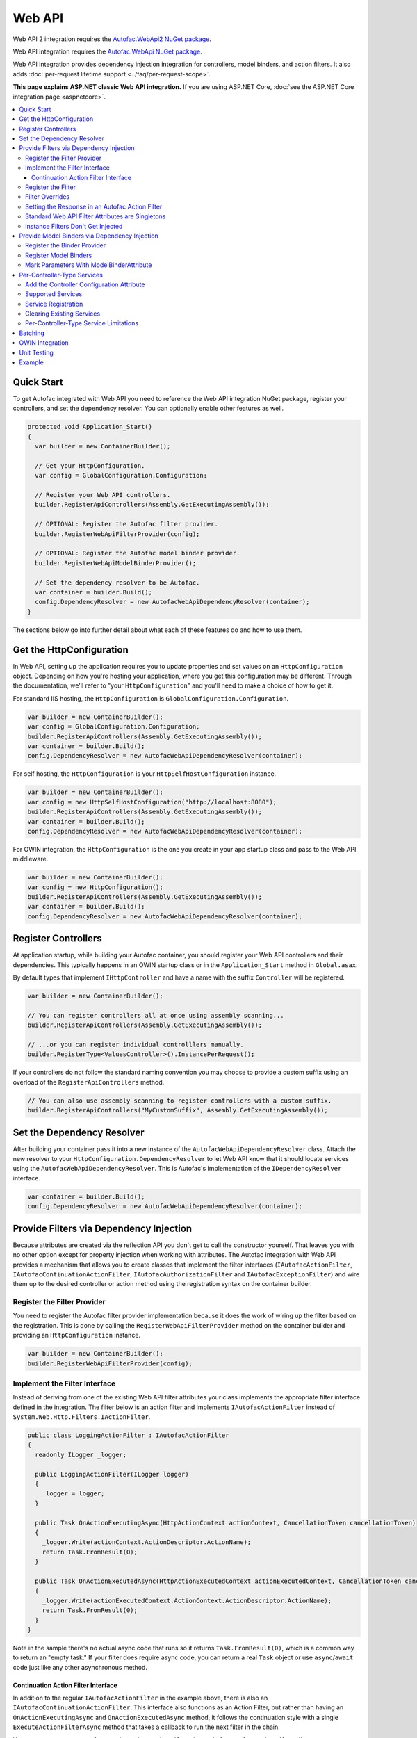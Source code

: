 =======
Web API
=======

Web API 2 integration requires the `Autofac.WebApi2 NuGet package <https://www.nuget.org/packages/Autofac.WebApi2>`_.

Web API integration requires the `Autofac.WebApi NuGet package <https://www.nuget.org/packages/Autofac.WebApi/>`_.

Web API integration provides dependency injection integration for controllers, model binders, and action filters. It also adds :doc:`per-request lifetime support <../faq/per-request-scope>`.

**This page explains ASP.NET classic Web API integration.** If you are using ASP.NET Core, :doc:`see the ASP.NET Core integration page <aspnetcore>`.

.. contents::
  :local:

Quick Start
===========
To get Autofac integrated with Web API you need to reference the Web API integration NuGet package, register your controllers, and set the dependency resolver. You can optionally enable other features as well.

.. sourcecode:: csharp

    protected void Application_Start()
    {
      var builder = new ContainerBuilder();

      // Get your HttpConfiguration.
      var config = GlobalConfiguration.Configuration;

      // Register your Web API controllers.
      builder.RegisterApiControllers(Assembly.GetExecutingAssembly());

      // OPTIONAL: Register the Autofac filter provider.
      builder.RegisterWebApiFilterProvider(config);

      // OPTIONAL: Register the Autofac model binder provider.
      builder.RegisterWebApiModelBinderProvider();

      // Set the dependency resolver to be Autofac.
      var container = builder.Build();
      config.DependencyResolver = new AutofacWebApiDependencyResolver(container);
    }

The sections below go into further detail about what each of these features do and how to use them.

Get the HttpConfiguration
=========================

In Web API, setting up the application requires you to update properties and set values on an ``HttpConfiguration`` object. Depending on how you're hosting your application, where you get this configuration may be different. Through the documentation, we'll refer to "your ``HttpConfiguration``" and you'll need to make a choice of how to get it.

For standard IIS hosting, the ``HttpConfiguration`` is ``GlobalConfiguration.Configuration``.

.. sourcecode:: csharp

    var builder = new ContainerBuilder();
    var config = GlobalConfiguration.Configuration;
    builder.RegisterApiControllers(Assembly.GetExecutingAssembly());
    var container = builder.Build();
    config.DependencyResolver = new AutofacWebApiDependencyResolver(container);

For self hosting, the ``HttpConfiguration`` is your ``HttpSelfHostConfiguration`` instance.

.. sourcecode:: csharp

    var builder = new ContainerBuilder();
    var config = new HttpSelfHostConfiguration("http://localhost:8080");
    builder.RegisterApiControllers(Assembly.GetExecutingAssembly());
    var container = builder.Build();
    config.DependencyResolver = new AutofacWebApiDependencyResolver(container);

For OWIN integration, the ``HttpConfiguration`` is the one you create in your app startup class and pass to the Web API middleware.

.. sourcecode:: csharp

    var builder = new ContainerBuilder();
    var config = new HttpConfiguration();
    builder.RegisterApiControllers(Assembly.GetExecutingAssembly());
    var container = builder.Build();
    config.DependencyResolver = new AutofacWebApiDependencyResolver(container);

Register Controllers
====================

At application startup, while building your Autofac container, you should register your Web API controllers and their dependencies. This typically happens in an OWIN startup class or in the ``Application_Start`` method in ``Global.asax``.

By default types that implement ``IHttpController`` and have a name with the suffix ``Controller`` will be registered.

.. sourcecode:: csharp

    var builder = new ContainerBuilder();

    // You can register controllers all at once using assembly scanning...
    builder.RegisterApiControllers(Assembly.GetExecutingAssembly());

    // ...or you can register individual controlllers manually.
    builder.RegisterType<ValuesController>().InstancePerRequest();

If your controllers do not follow the standard naming convention you may choose to provide a custom suffix using an overload of the ``RegisterApiControllers`` method.

.. sourcecode:: csharp

    // You can also use assembly scanning to register controllers with a custom suffix.
    builder.RegisterApiControllers("MyCustomSuffix", Assembly.GetExecutingAssembly());

Set the Dependency Resolver
===========================

After building your container pass it into a new instance of the ``AutofacWebApiDependencyResolver`` class. Attach the new resolver to your ``HttpConfiguration.DependencyResolver`` to let Web API know that it should locate services using the ``AutofacWebApiDependencyResolver``. This is Autofac's implementation of the ``IDependencyResolver`` interface.

.. sourcecode:: csharp

    var container = builder.Build();
    config.DependencyResolver = new AutofacWebApiDependencyResolver(container);

Provide Filters via Dependency Injection
========================================
Because attributes are created via the reflection API you don't get to call the constructor yourself. 
That leaves you with no other option except for property injection when working with attributes. 
The Autofac integration with Web API provides a mechanism that allows you to create classes that 
implement the filter interfaces 
(``IAutofacActionFilter``, ``IAutofacContinuationActionFilter``, ``IAutofacAuthorizationFilter`` and ``IAutofacExceptionFilter``) 
and wire them up to the desired controller or action method using the registration syntax on the container builder.

Register the Filter Provider
----------------------------

You need to register the Autofac filter provider implementation because it does the work of wiring up the filter 
based on the registration. This is done by calling the ``RegisterWebApiFilterProvider`` method on the container 
builder and providing an ``HttpConfiguration`` instance.

.. sourcecode:: csharp

    var builder = new ContainerBuilder();
    builder.RegisterWebApiFilterProvider(config);

Implement the Filter Interface
------------------------------

Instead of deriving from one of the existing Web API filter attributes your class implements the 
appropriate filter interface defined in the integration. The filter below is an action filter and  
implements ``IAutofacActionFilter`` instead of ``System.Web.Http.Filters.IActionFilter``.

.. sourcecode:: csharp

    public class LoggingActionFilter : IAutofacActionFilter
    {
      readonly ILogger _logger;

      public LoggingActionFilter(ILogger logger)
      {
        _logger = logger;
      }

      public Task OnActionExecutingAsync(HttpActionContext actionContext, CancellationToken cancellationToken)
      {
        _logger.Write(actionContext.ActionDescriptor.ActionName);
        return Task.FromResult(0);
      }

      public Task OnActionExecutedAsync(HttpActionExecutedContext actionExecutedContext, CancellationToken cancellationToken)
      {
        _logger.Write(actionExecutedContext.ActionContext.ActionDescriptor.ActionName);
        return Task.FromResult(0);
      }
    }

Note in the sample there's no actual async code that runs so it returns ``Task.FromResult(0)``, which is a common way to return an "empty task." 
If your filter does require async code, you can return a real ``Task`` object or use ``async``/``await`` code just like any other asynchronous method.

Continuation Action Filter Interface
*************************************

In addition to the regular ``IAutofacActionFilter`` in the example above, there is also an ``IAutofacContinuationActionFilter``. This interface
also functions as an Action Filter, but rather than having an ``OnActionExecutingAsync`` and ``OnActionExecutedAsync`` method, it follows the continuation
style with a single ``ExecuteActionFilterAsync`` method that takes a callback to run the next filter in the chain.

You may want to use ``IAutofacContinuationActionFilter`` instead of ``IAutofacActionFilter`` if you want to wrap the entire request in a ``using`` block,
such as when you want to allocate a ``TransactionScope`` to the request, like so:

.. sourcecode:: csharp

    public class TransactionScopeFilter : IAutofacContinuationActionFilter
    {
        public async Task<HttpResponseMessage> ExecuteActionFilterAsync(
            HttpActionContext actionContext,
            CancellationToken cancellationToken,
            Func<Task<HttpResponseMessage>> next)
        {
            using (new TransactionScope(TransactionScopeAsyncFlowOption.Enabled))
            {
                return await next();
            }
        }
    }

.. note:: 

  The regular ``IAutofacActionFilter`` runs inside a continuation filter, so async context is also preserved there between
  ``OnActionExecutingAsync``, the action method itself, and the ``OnActionExecutedAsync`` of the filter. 

Register the Filter
-------------------

For the filter to execute you need to register it with the container and inform it which controller (or controllers), and optionally action, should be targeted. 
This is done using the following ``ContainerBuilder`` extension methods, which exist for each filter type:

``AsWebApi{FilterType}ForAllControllers``
  Register this filter to run for all action methods on all controllers, in the same way as registering a global Web API filter.

``AsWebApi{FilterType}For<TController>()``
  Register the filter for the specified controller, in the same way that placing 
  an attribute based filter at the controller level would.

  Specifying a base controller class will cause this filter to be applied to all controllers that derive from it.

  This method takes an optional lambda expression that indicates a specific method on the controller the filter should be applied to,
  as if you were applying a filter attribute to a specific action.

  In the example below an Action filter is being applied to the ``Get`` action method on the ``ValuesController``.

  .. sourcecode:: csharp

      var builder = new ContainerBuilder();
       
      builder.Register(c => new LoggingActionFilter(c.Resolve<ILogger>()))
          .AsWebApiActionFilterFor<ValuesController>(c => c.Get(default(int)))
          .InstancePerRequest();

  When applying the filter to an action method that requires a parameter use the ``default`` keyword with the data type of the parameter 
  as a placeholder in your lambda expression. For example, the ``Get`` action method in the example above required an ``int`` parameter 
  and used ``default(int)`` as a strongly-typed placeholder in the lambda expression.

``AsWebApi{FilterType}Where()``
  The ``*Where`` methods allow you to specify a predicate that can make more advanced custom decisions about which actions and/or controllers to attach to. 

  In the example below an Exception filter is being applied to all POST methods:

  .. sourcecode:: csharp

      var builder = new ContainerBuilder();
       
      builder.Register(c => new LoggingExceptionFilter(c.Resolve<ILogger>()))
          .AsWebApiExceptionFilterWhere(action => action.SupportedHttpMethods.Contains(HttpMethod.Post))
          .InstancePerRequest();

  There is also a version of the predicate that receives an ``ILifetimeScope`` that you can use to consume services inside your predicate:

  .. sourcecode:: csharp

      var builder = new ContainerBuilder();
       
      builder.Register(c => new LoggingExceptionFilter(c.Resolve<ILogger>()))
          .AsWebApiExceptionFilterWhere((scope, action) => scope.Resolve<IFilterConfig>().ShouldFilter(action))
          .InstancePerRequest();

  .. note:: 

    Filter predicates are invoked once for each action/filter combination; they are not invoked on every request.

The available values for ``FilterType`` are:

- ActionFilter
- ActionFilterOverride
- AuthenticationFilter
- AuthenticationFilterOverride
- AuthorizationFilter
- AuthorizationFilterOverride
- ExceptionFilter
- ExceptionFilterOverride

You can apply as many filters as you want. Registering a filter of one type does not remove or replace previously registered filters.

You can chain your filter registrations together to attach a filter against multiple controllers, like so:

.. sourcecode::

  builder.Register(c => new LoggingActionFilter(c.Resolve<ILogger>()))
      .AsWebApiActionFilterFor<LoginController>()
      .AsWebApiActionFilterFor<ValuesController>(c => c.Get(default(int)))
      .AsWebApiActionFilterFor<ValuesController>(c => c.Post(default(string)))
      .InstancePerRequest();

Filter Overrides
----------------
When registering filters, there are basic registration methods like ``AsWebApiActionFilterFor<TController>()`` and override registration methods 
like ``AsWebApiActionFilterOverrideFor<TController>()``. 

The point of the override methods is to provide a way to ensure certain filters execute first. 
You can have as many overrides as you want - these aren't *replacement* filters, just filters that run *first*.

Filters will run in the order:

- Controller-scoped overrides
- Action-scoped overrides
- Controller scoped filters
- Action scoped filters

Setting the Response in an Autofac Action Filter
------------------------------------------------

In the same way as with standard Web API filters,  you are able to set the ``HttpResponseMessage`` in the
``OnActionExecutingAsync`` method of an action filter.

.. sourcecode:: csharp

  class RequestRejectionFilter : IAutofacActionFilter
  {
    public Task OnActionExecutingAsync(HttpActionContext actionContext, CancellationToken cancellationToken)
    {
      // Request is not valid for some reason.
      actionContext.Response = actionContext.Request.CreateErrorResponse(HttpStatusCode.BadRequest, "Request not valid");
      return Task.FromResult(0);
    }

    public void Task OnActionExecutedAsync(HttpActionExecutedContext actionExecutedContext, CancellationToken cancellationToken)
    {
    }
  }

To match the standard Web API behaviour, if you set the ``Response`` property, then no subsequent action filters will be 
invoked. However, any action filters already invoked will have ``OnActionExecutedAsync`` called with the appropriate response populated.

Standard Web API Filter Attributes are Singletons
-------------------------------------------------

You may notice that if you use the standard Web API filters that you can't use ``InstancePerRequest`` dependencies.

Unlike the filter provider in :doc:`MVC <mvc>`, the one in Web API does not allow you to specify that the filter instances should not be cached.
This means that **all filter attributes in Web API are effectively singleton instances that exist for the entire lifetime of the application.**

If you are trying to get per-request dependencies in a filter, you'll find that will only work if you use the Autofac filter interfaces. 
Using the standard Web API filters, the dependencies will be injected once - the first time the filter is resolved - and never again.

The singleton nature of the existing Web API filter attributes is why we need our own filter interfaces.

**If you are unable to use the Autofac interfaces and you need per-request or instance-per-dependency services in your filters, you must use service location.**
Luckily, Web API makes getting the current request scope very easy - it comes right along with the ``HttpRequestMessage``.

Here's an example of a filter that uses service location with the Web API ``IDependencyScope`` to get per-request dependencies:

.. sourcecode:: csharp

    public class ServiceCallActionFilterAttribute : ActionFilterAttribute
    {
      public override void OnActionExecuting(HttpActionContext actionContext)
      {
        // Get the request lifetime scope so you can resolve services.
        var requestScope = actionContext.Request.GetDependencyScope();

        // Resolve the service you want to use.
        var service = requestScope.GetService(typeof(IMyService)) as IMyService;

        // Do the rest of the work in the filter.
        service.DoWork();
      }
    }


Instance Filters Don't Get Injected
-----------------------------------

When setting up filters, you may want to manually add filters to a collection like this:

.. sourcecode:: csharp

    config.Filters.Add(new MyActionFilter());

**Autofac will not inject properties on filters registered this way.** This is somewhat similar to when you use ``RegisterInstance`` 
to put a pre-constructed instance of an object into Autofac - Autofac won't inject or modify pre-constructed instances. 
This same holds true for filter instances that are pre-constructed and added to a filter collection. 
As with attribute filters (as noted above), you can work around this by using service location rather than property injection.

Provide Model Binders via Dependency Injection
==============================================

The Autofac integration with Web API provides the ability to resolve your model binders using dependency injection and associate binders with types using a fluent interface.

Register the Binder Provider
----------------------------

You need to register the Autofac model binder provider so it can resolve any registered ``IModelBinder`` implementations when needed. This is done by calling the ``RegisterWebApiModelBinderProvider`` method on the container builder.

.. sourcecode:: csharp

    var builder = new ContainerBuilder();
    builder.RegisterWebApiModelBinderProvider();

Register Model Binders
----------------------

Once you've implemented ``System.Web.Http.ModelBinding.IModelBinder`` to handle binding concerns, register it with Autofac and let Autofac know which types should be bound using that binder.

.. sourcecode:: csharp

    builder
      .RegisterType<AutomobileBinder>()
      .AsModelBinderForTypes(typeof(CarModel), typeof(TruckModel));

Mark Parameters With ModelBinderAttribute
-----------------------------------------

Even if you have your model binder registered, you still need to mark your parameters with the ``[ModelBinder]`` attribute so Web API knows to use a model binder instead of a media type formatter to bind your model. You don't have to specify the model binder type anymore, but you do have to mark the parameter with the attribute. `This is also mentioned in the Web API documentation. <https://docs.microsoft.com/en-us/aspnet/web-api/overview/formats-and-model-binding/parameter-binding-in-aspnet-web-api>`_

.. sourcecode:: csharp

    public HttpResponseMessage Post([ModelBinder] CarModel car) { ... }

Per-Controller-Type Services
============================

Web API has an interesting feature that allows you to configure the set of Web API services (those such as ``IActionValueBinder``) that should be used per-controller-type by adding an attribute that implements the ``IControllerConfiguration`` interface to your controller.

Through the ``Services`` property on the ``HttpControllerSettings`` parameter passed to the ``IControllerConfiguration.Initialize`` method you can override the global set of services. This attribute-based approach seems to encourage you to directly instantiate service instances and then override the ones registered globally. Autofac allows these per-controller-type services to be configured through the container instead of being buried away in an attribute without dependency injection support.

Add the Controller Configuration Attribute
------------------------------------------

There is no escaping adding an attribute to the controller that the configuration should be applied to because that is the extension point defined by Web API. The Autofac integration includes an ``AutofacControllerConfigurationAttribute`` that you can apply to your Web API controllers to indicate that they require per-controller-type configuration.

The point to remember here is that **the actual configuration of what services should be applied will be done when you build your container** and there is no need to implement any of that in an actual attribute. In this case, the attribute can be considered as purely a marker that indicates that the container will define the configuration information and provide the service instances.

.. sourcecode:: csharp

    [AutofacControllerConfiguration]
    public class ValuesController : ApiController
    {
      // Implementation...
    }

Supported Services
------------------

The supported services can be divided into single-style or multiple-style services. For example, you can only have one ``IHttpActionInvoker`` but you can have multiple ``ModelBinderProvider`` services.

You can use dependency injection for the following single-style services:

- ``IHttpActionInvoker``
- ``HttpActionSelector``
- ``ActionValueBinder``
- ``IBodyModelValidator``
- ``IContentNegotiator``
- ``IHttpControllerActivator``
- ``ModelMetadataProvider``

The following multiple style services are supported:

- ``ModelBinderProvider``
- ``ModelValidatorProvider``
- ``ValueProviderFactory``
- ``MediaTypeFormatter``

In the list of the multiple-style services above the ``MediaTypeFormatter`` is actually the odd one out. Technically, it isn't actually a service and is added to the ``MediaTypeFormatterCollection`` on the ``HttpControllerSettings`` instance and not the ``ControllerServices`` container. We figured that there was no reason to exclude ``MediaTypeFormatter`` instances from dependency injection support and made sure that they could be resolved from the container per-controller type, too.

Service Registration
--------------------

Here is an example of registering a custom ``IHttpActionSelector`` implementation as ``InstancePerApiControllerType()`` for the ``ValuesController``. When applied to a controller type all derived controllers will also receive the same configuration; the ``AutofacControllerConfigurationAttribute`` is inherited by derived controller types and the same behavior applies to the registrations in the container. When you register a single-style service it will always replace the default service configured at the global level.

.. sourcecode:: csharp

    builder.Register(c => new CustomActionSelector())
           .As<IHttpActionSelector>()
           .InstancePerApiControllerType(typeof(ValuesController));

Clearing Existing Services
--------------------------

By default, multiple-style services are appended to the existing set of services configured at the global level. When registering multiple-style services with the container you can choose to clear the existing set of services so that only the ones you have registered as ``InstancePerApiControllerType()`` will be used. This is done by setting the ``clearExistingServices`` parameter to ``true`` on the ``InstancePerApiControllerType()`` method. Existing services of that type will be removed if any of the registrations for the multiple-style service indicate that they want that to happen.

.. sourcecode:: csharp

    builder.Register(c => new CustomModelBinderProvider())
           .As<ModelBinderProvider>()
           .InstancePerApiControllerType(
              typeof(ValuesController),
              clearExistingServices: true);

Per-Controller-Type Service Limitations
---------------------------------------

If you are using per-controller-type services, it is not possible to take dependencies on other services that are registered as ``InstancePerRequest()``. The problem is that Web API is caching these services and is not requesting them from the container each time a controller of that type is created. It is most likely not possible for Web API to easily add that support that without introducing the notion of a key (for the controller type) into the DI integration, which would mean that all containers would need to support keyed services.

Batching
========

If you choose to use the `Web API batching functionality <https://blogs.msdn.microsoft.com/webdev/2013/11/01/introducing-batch-support-in-web-api-and-web-api-odata/>`_, be aware that the initial multipart request to the batch endpoint is where Web API creates the request lifetime scope. The child requests that are part of the batch all take place in-memory and will share that same request lifetime scope - you won't get a different scope for each child request in the batch.

This is due to the way the batch handling is designed within Web API and copies properties from the parent request to the child request. One of the properties that is intentionally copied by the ASP.NET Web API framework from parent to children is the request lifetime scope. There is no workaround for this and is outside the control of Autofac.

OWIN Integration
================

If you are using Web API :doc:`as part of an OWIN application <owin>`, you need to:

* Do all the stuff for standard Web API integration - register controllers, set the dependency resolver, etc.
* Set up your app with the :doc:`base Autofac OWIN integration <owin>`.
* Add a reference to the `Autofac.WebApi2.Owin <https://www.nuget.org/packages/Autofac.WebApi2.Owin/>`_ NuGet package.
* In your application startup class, register the Autofac Web API middleware after registering the base Autofac middleware.

.. sourcecode:: csharp

    public class Startup
    {
      public void Configuration(IAppBuilder app)
      {
        var builder = new ContainerBuilder();

        // STANDARD WEB API SETUP:

        // Get your HttpConfiguration. In OWIN, you'll create one
        // rather than using GlobalConfiguration.
        var config = new HttpConfiguration();

        // Register your Web API controllers.
        builder.RegisterApiControllers(Assembly.GetExecutingAssembly());

        // Run other optional steps, like registering filters,
        // per-controller-type services, etc., then set the dependency resolver
        // to be Autofac.
        var container = builder.Build();
        config.DependencyResolver = new AutofacWebApiDependencyResolver(container);

        // OWIN WEB API SETUP:

        // Register the Autofac middleware FIRST, then the Autofac Web API middleware,
        // and finally the standard Web API middleware.
        app.UseAutofacMiddleware(container);
        app.UseAutofacWebApi(config);
        app.UseWebApi(config);
      }
    }

A common error in OWIN integration is use of the ``GlobalConfiguration.Configuration``. **In OWIN you create the configuration from scratch.** You should not reference ``GlobalConfiguration.Configuration`` anywhere when using the OWIN integration.

Unit Testing
============

When unit testing an ASP.NET Web API app that uses Autofac where you have ``InstancePerRequest`` components registered, you'll get an exception when you try to resolve those components because there's no HTTP request lifetime during a unit test.

The :doc:`per-request lifetime scope <../faq/per-request-scope>` topic outlines strategies for testing and troubleshooting per-request-scope components.

Example
=======

There is an example project showing Web API in conjunction with OWIN self hosting `in the Autofac examples repository <https://github.com/autofac/Examples/tree/master/src/WebApiExample.OwinSelfHost>`_.

